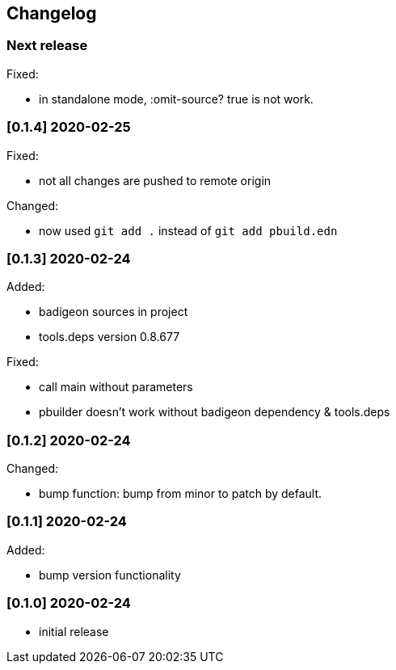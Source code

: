 == Changelog

=== Next release

Fixed:

* in standalone mode, :omit-source? true  is not work. 


=== [0.1.4] 2020-02-25

Fixed:

* not all changes are pushed to remote origin

Changed:

* now used `git add .` instead of `git add pbuild.edn`

=== [0.1.3] 2020-02-24

Added:

* badigeon sources in project
* tools.deps version 0.8.677

Fixed:

* call main without parameters
* pbuilder doesn't work without badigeon dependency & tools.deps

=== [0.1.2] 2020-02-24

Changed:

* bump function: bump from minor to patch by default.

=== [0.1.1] 2020-02-24

Added:

* bump version functionality

=== [0.1.0] 2020-02-24

* initial release
